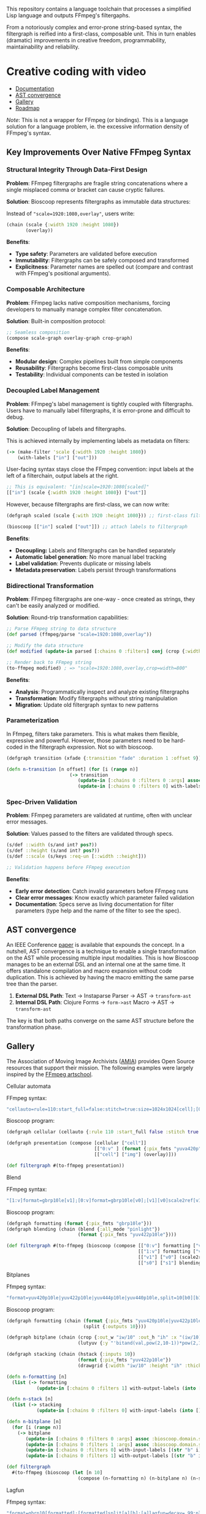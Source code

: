 
[[file:resources/logo.svg]]

This repository contains a language toolchain that processes a
simplified Lisp language and outputs FFmpeg's filtergaphs.

From a notoriously complex and error-prone string-based syntax, the
filtergraph is reified into a first-class, composable unit. This in
turn enables (dramatic) improvements in creative freedom,
programmability, maintainability and reliability.

* Creative coding with video

+ [[https://danielsz.github.io/bioscoop/][Documentation]]
+ [[#ast-convergence][AST convergence]]
+ [[#gallery][Gallery]]
+ [[#roadmap][Roadmap]]

#+HTML: <img src="gallery/itsallaboutfilters.jpeg" width="400"/>

/Note/: This is not a wrapper for FFmpeg (or bindings). This is a language
solution for a language problem, ie. the excessive information density
of FFmpeg's syntax.

** Key Improvements Over Native FFmpeg Syntax

*** *Structural Integrity Through Data-First Design*

*Problem*: FFmpeg filtergraphs are fragile string concatenations where a
single misplaced comma or bracket can cause cryptic failures.

*Solution*: Bioscoop represents filtergraphs as immutable data structures:

Instead of ~"scale=1920:1080,overlay"~, users write:

#+begin_src clojure
(chain (scale {:width 1920 :height 1080})
       (overlay))
#+end_src

*Benefits*:
- *Type safety*: Parameters are validated before execution
- *Immutability*: Filtergraphs can be safely composed and transformed
- *Explicitness*: Parameter names are spelled out (compare and contrast
  with FFmpeg's positional arguments).

*** *Composable Architecture*

*Problem*: FFmpeg lacks native composition mechanisms, forcing
developers to manually manage complex filter concatenation.

*Solution*: Built-in composition protocol:

#+begin_src clojure
;; Seamless composition
(compose scale-graph overlay-graph crop-graph)
#+end_src

*Benefits*:
- *Modular design*: Complex pipelines built from simple components
- *Reusability*: Filtergraphs become first-class composable units
- *Testability*: Individual components can be tested in isolation

*** *Decoupled Label Management*

*Problem*: FFmpeg's label management is tightly coupled with
filtergraphs. Users have to manually label filtergraphs, it is
error-prone and difficult to debug.

*Solution*: Decoupling of labels and filtergraphs.

This is achieved internally by implementing labels as metadata on filters:

#+begin_src clojure
(-> (make-filter 'scale {:width 1920 :height 1080})
    (with-labels ["in"] ["out"]))
#+end_src

User-facing syntax stays close the FFmpeg convention: input labels at
the left of a filterchain, output labels at the right.

#+begin_src clojure
;; This is equivalent: "[in]scale=1920:1080[scaled]"
[["in"] (scale {:width 1920 :height 1080}) ["out"]]
#+end_src

However, because filtergraphs are first-class, we can now write:

#+begin_src clojure
(defgraph scaled (scale {:with 1920 :height 1080})) ;; first-class filtergraph, independent of labels

(bioscoop [["in"] scaled ["out"]]) ;; attach labels to filtergraph
#+end_src

*Benefits*:
- *Decoupling:* Labels and filtergraphs can be handled separately
- *Automatic label generation*: No more manual label tracking
- *Label validation*: Prevents duplicate or missing labels
- *Metadata preservation*: Labels persist through transformations

*** *Bidirectional Transformation*

*Problem*: FFmpeg filtergraphs are one-way - once created as strings,
they can't be easily analyzed or modified.

*Solution*: Round-trip transformation capabilities:

#+begin_src clojure
;; Parse FFmpeg string to data structure
(def parsed (ffmpeg/parse "scale=1920:1080,overlay"))

;; Modify the data structure
(def modified (update-in parsed [:chains 0 :filters] conj (crop {:width 800})))

;; Render back to FFmpeg string
(to-ffmpeg modified) ; => "scale=1920:1080,overlay,crop=width=800"
#+end_src

*Benefits*:
- *Analysis*: Programmatically inspect and analyze existing filtergraphs
- *Transformation*: Modify filtergraphs without string manipulation
- *Migration*: Update old filtergraph syntax to new patterns

*** Parameterization

In Ffmpeg, filters take parameters. This is what makes them flexible,
expressive and powerful. However, those parameters need to be
hard-coded in the filtergraph expression. Not so with bioscoop.

#+begin_src clojure
(defgraph transition (xfade {:transition "fade" :duration 1 :offset 9}))

(defn n-transition [n offset] (for [i (range n)]
                       (-> transition
                          (update-in [:chains 0 :filters 0 :args] assoc :bioscoop.domain.specs.effects/offset (+ i offset (* i offset)))
                          (update-in [:chains 0 :filters 0] with-labels [(if (zero? i) (str "out" i) (str "t" i)) (str "out" (inc i))] [(str "t" (inc i))]))))
#+end_src

*** *Spec-Driven Validation*

*Problem*: FFmpeg parameters are validated at runtime, often with
unclear error messages.

*Solution*: Values passed to the filters are validated through specs.

#+begin_src clojure
(s/def ::width (s/and int? pos?))
(s/def ::height (s/and int? pos?))
(s/def ::scale (s/keys :req-un [::width ::height]))

;; Validation happens before FFmpeg execution
#+end_src

*Benefits*:
- *Early error detection*: Catch invalid parameters before FFmpeg runs
- *Clear error messages*: Know exactly which parameter failed validation
- *Documentation*: Specs serve as living documentation for filter
  parameters (type help and the name of the filter to see the spec).

** AST convergence
:PROPERTIES:
:CUSTOM_ID: ast-convergence
:END:

An IEEE Conference [[file:paper/ast_convergence_paper.pdf][paper]] is available that expounds the concept. In a
nutshell, AST convergence is a technique to enable a single
transformation on the AST while processing multiple input
modalities. This is how Bioscoop manages to be an external DSL and an
internal one at the same time. It offers standalone compilation and
macro expansion without code duplication. This is achieved by having
the macro emitting the same parse tree than the parser.

1. *External DSL Path*: Text → Instaparse Parser → AST → =transform-ast=
2. *Internal DSL Path*: Clojure Forms → =form->ast= Macro → AST → =transform-ast=

The key is that both paths converge on the same AST structure before
the transformation phase.
     
** Gallery
:PROPERTIES:
:CUSTOM_ID: gallery
:END:

The Association of Moving Image Archivists ([[https://amianet.org/][AMIA]]) provides Open Source
resources that support their mission. The following examples were
largely inspired by the [[https://amiaopensource.github.io/ffmpeg-artschool/][FFmpeg artschool]].

**** Cellular automata

[[file:gallery/cellauto.gif]]

FFmpeg syntax:

#+begin_src sh
"cellauto=rule=110:start_full=false:stitch=true:size=1024x1024[cell];[0:v]format=pix_fmts=yuva420p[img];[cell][img]overlay"
#+end_src

Bioscoop program:

#+begin_src clojure
(defgraph cellular (cellauto {:rule 110 :start_full false :stitch true :size "1024x1024"}))

(defgraph presentation (compose [cellular ["cell"]]
                                [["0:v" ] (format {:pix_fmts "yuva420p"}) ["img"]]
                                [["cell"] ["img"] (overlay)]))

(def filtergraph #(to-ffmpeg presentation))
#+end_src

**** Blend

[[file:gallery/blend.gif]]

FFmpeg syntax:

#+begin_src sh
"[1:v]format=gbrp10le[v1];[0:v]format=gbrp10le[v0];[v1][v0]scale2ref[v1][v0];[v0][v1]blend=all_mode=pinlight,format=yuv422p10le[v]"
#+end_src

Bioscoop program:

#+begin_src clojure
(defgraph formatting (format {:pix_fmts "gbrp10le"}))
(defgraph blending (chain (blend {:all_mode "pinlight"})
                          (format {:pix_fmts "yuv422p10le"})))

(def filtergraph #(to-ffmpeg (bioscoop (compose [["0:v"] formatting ["v0"]]
                                                [["1:v"] formatting ["v1"]]
                                                [["v1"] ["v0"] (scale2ref) ["s1"] ["s0"]]
                                                [["s0"] ["s1"] blending]))))

#+end_src

**** Bitplanes

[[file:gallery/jumpinjackflash.gif]]

Ffmpeg syntax:

#+begin_src sh
"format=yuv420p10le|yuv422p10le|yuv444p10le|yuv440p10le,split=10[b0][b1][b2][b3][b4][b5][b6][b7][b8][b9];[b0]crop=iw/10:ih:(iw/10)*0:0,lutyuv=y=512:u=512:v=512:y=bitand(val\,pow(2\,10-1))*pow(2\,1)[b0c];[b1]crop=iw/10:ih:(iw/10)*1:0,lutyuv=y=512:u=512:v=512:y=bitand(val\,pow(2\,10-2))*pow(2\,2)[b1c];[b2]crop=iw/10:ih:(iw/10)*2:0,lutyuv=y=512:u=512:v=512:y=bitand(val\,pow(2\,10-3))*pow(2\,3)[b2c];[b3]crop=iw/10:ih:(iw/10)*3:0,lutyuv=y=512:u=512:v=512:y=bitand(val\,pow(2\,10-4))*pow(2\,4)[b3c];[b4]crop=iw/10:ih:(iw/10)*4:0,lutyuv=y=512:u=512:v=512:y=bitand(val\,pow(2\,10-5))*pow(2\,5)[b4c];[b5]crop=iw/10:ih:(iw/10)*5:0,lutyuv=y=512:u=512:v=512:y=bitand(val\,pow(2\,10-6))*pow(2\,6)[b5c];[b6]crop=iw/10:ih:(iw/10)*6:0,lutyuv=y=512:u=512:v=512:y=bitand(val\,pow(2\,10-7))*pow(2\,7)[b6c];[b7]crop=iw/10:ih:(iw/10)*7:0,lutyuv=y=512:u=512:v=512:y=bitand(val\,pow(2\,10-8))*pow(2\,8)[b7c]; [b8]crop=iw/10:ih:(iw/10)*8:0,lutyuv=y=512:u=512:v=512:y=bitand(val\,pow(2\,10-9))*pow(2\,9)[b8c];[b9]crop=iw/10:ih:(iw/10)*9:0,lutyuv=y=512:u=512:v=512:y=bitand(val\,pow(2\,10-10))*pow(2\,10)[b9c]; [b0c][b1c][b2c][b3c][b4c][b5c][b6c][b7c][b8c][b9c]hstack=10,format=yuv422p10le,drawgrid=w=iw/10:h=ih:t=2:c=cyan@1"
#+end_src

Bioscoop program:

#+begin_src clojure
(defgraph formatting (chain (format {:pix_fmts "yuv420p10le|yuv422p10le|yuv444p10le|yuv440p10le"})
                            (split {:outputs 10})))

(defgraph bitplane (chain (crop {:out_w "iw/10" :out_h "ih" :x "(iw/10)*0" :y "0"})
                          (lutyuv {:y "'bitand(val,pow(2,10-1))*pow(2,1)'" :u "512" :v "512"})))

(defgraph stacking (chain (hstack {:inputs 10})
                          (format {:pix_fmts "yuv422p10le"})
                          (drawgrid {:width "iw/10" :height "ih" :thickness "2" :color "cyan@1"})))

(defn n-formatting [n]
  (list (-> formatting
           (update-in [:chains 0 :filters 1] with-output-labels (into [] (for [i (range n)] (str "b" i)))))))

(defn n-stack [n]
  (list (-> stacking
           (update-in [:chains 0 :filters 0] with-input-labels (into [] (for [i (range n)] (str "b" i "c")))))))

(defn n-bitplane [n]
  (for [i (range n)]
    (-> bitplane
       (update-in [:chains 0 :filters 0 :args] assoc :bioscoop.domain.specs.crop/x (str "(iw/10)*" i))
       (update-in [:chains 0 :filters 1 :args] assoc :bioscoop.domain.specs.lut/y  (str "'bitand(val,pow(2,10-" (inc i) "))*pow(2," (inc i) ")'"))
       (update-in [:chains 0 :filters 0] with-input-labels [(str "b" i)])
       (update-in [:chains 0 :filters 1] with-output-labels [(str "b" i "c")]))))

(def filtergraph
  #(to-ffmpeg (bioscoop (let [n 10]
                          (compose (n-formatting n) (n-bitplane n) (n-stack n))))))
#+end_src


**** Lagfun

[[file:gallery/lagfun.gif]]

Ffmpeg syntax:

#+begin_src sh
"format=gbrp10[formatted];[formatted]split[a][b];[a]lagfun=decay=.99:planes=1[a];[b]lagfun=decay=.98:planes=2[b];[a][b]blend=all_mode=screen:c0_opacity=.5:c1_opacity=.5,format=yuv422p10le[out]"
#+end_src

Bioscoop program:

#+begin_src clojure
(defgraph formatting (chain (format {:pix_fmts "gbrp10"})
                            (split {:outputs 2})) )

(defgraph fun (lagfun {:decay 0.99 :planes 1}))

(defn n-fun [n]
  (for [i (range n)]
    (-> fun
       (update-in [:chains 0 :filters 0 :args] assoc
                  :bioscoop.domain.specs.lagfun/decay (/ (- 99 i) 100)
                  :bioscoop.domain.specs.lagfun/planes (inc i))
       (update-in [:chains 0 :filters 0] with-labels [(str "i" i)] [(str "o" i )]))))

(defgraph blending (chain (blend {:all_mode "screen" :c0_opacity 0.5 :c1_opacity 0.6})
                          (format {:pix_fmts "yuv422p10le"})))

(def filtergraph #(to-ffmpeg (bioscoop (compose [formatting ["i0"] ["i1"]]
                                                (n-fun 2)
                                                [["o0"] ["o1"] blending]))))
#+end_src

/Note/: Instead of the top-level ~defgraph~, Bioscoop also allows for local bindings with a ~let~.

#+begin_src clojure
(def filtergraph #(to-ffmpeg
                   (bioscoop
                     (let [formatting (chain (format {:pix_fmts "gbrp10"})
                                             (split {:outputs 2}))
                           blending (chain (blend {:all_mode "screen" :c0_opacity 0.5 :c1_opacity 0.6})
                                           (format {:pix_fmts "yuv422p10le"}))]
                       (compose [formatting ["i0"] ["i1"]]
                                (n-fun 2)
                                [["o0"] ["o1"] blending])))))
#+end_src

*** Published projects

If you have created something with Bioscoop, please send me a link to
your project for inclusion below.

**** Dance Me to the End of Love

Presentation of photography work with the Ken Burns effect. Click on
the image below to play a Youtube video.

#+HTML: <a href="http://www.youtube.com/watch?feature=player_embedded&v=CWdZ3-Xh3vQ" target="_blank"><img src="http://img.youtube.com/vi/CWdZ3-Xh3vQ/0.jpg" alt="Dance Me to the End of Love" width="560" height="315" border="10" />

** Roadmap
:PROPERTIES:
:CUSTOM_ID: roadmap
:END:

While the language proper is feature-complete, no binary is shipping
yet. The ~bioscoop~ macro wraps the compiler in a Clojure environment,
and exposes the functionality in a REPL. If you are familiar with
Clojure, then your needs are met. If you are not and wished you could
work with the standalone compiler, please let me know that you are
interested. Please consider becoming a sponsor to voice that
interest. Thank you!


+ ☑ Bioscoop language toolchain
+ ☐ More filters
+ ☐ Standalone compiler (GraalVM binary)
